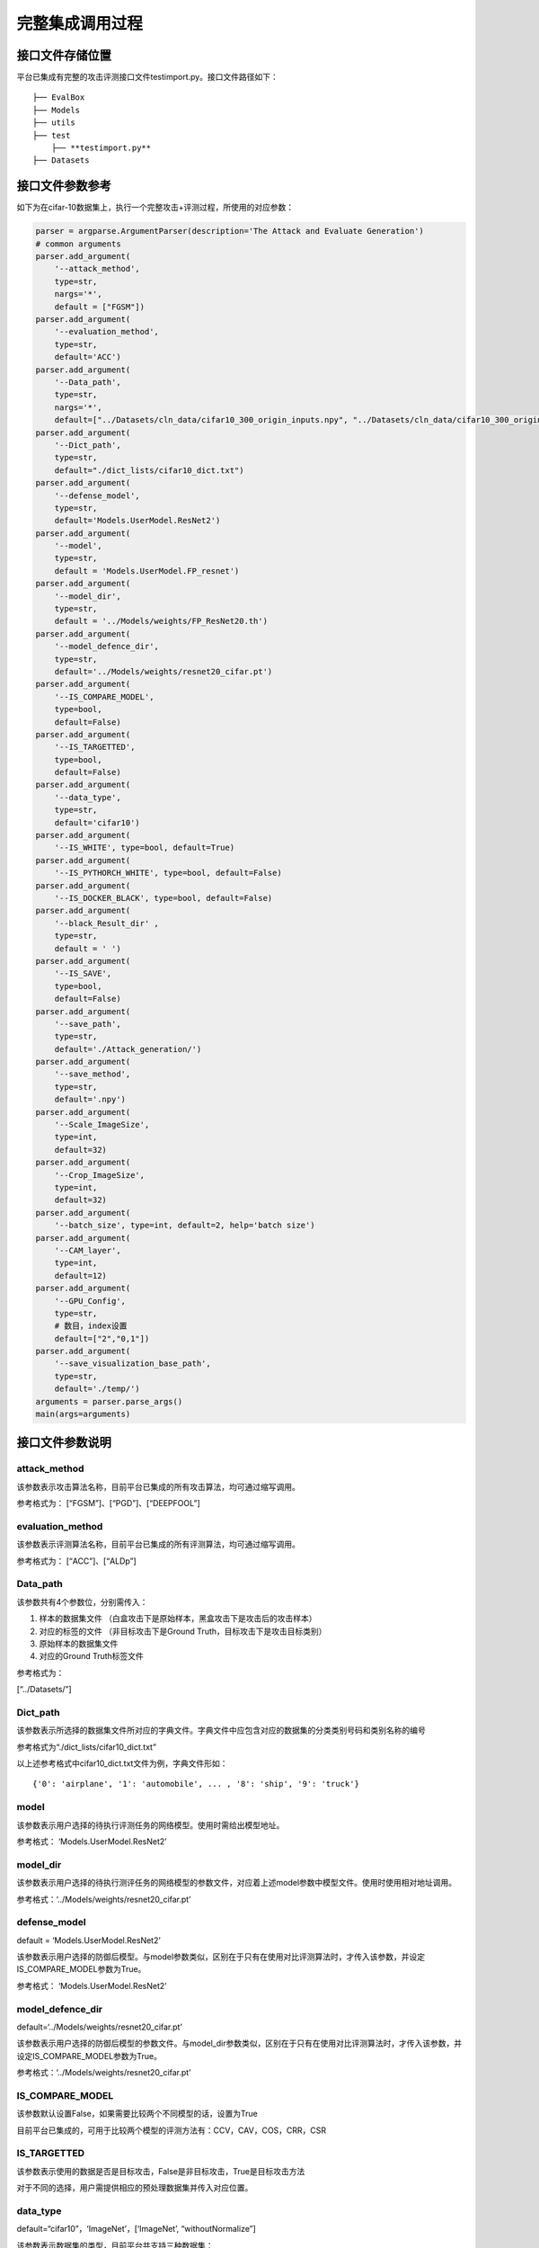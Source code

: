完整集成调用过程
================

接口文件存储位置
----------------

平台已集成有完整的攻击评测接口文件testimport.py。接口文件路径如下：

::

   ├── EvalBox
   ├── Models
   ├── utils
   ├── test
       ├── **testimport.py**
   ├── Datasets

接口文件参数参考
----------------

如下为在cifar-10数据集上，执行一个完整攻击+评测过程，所使用的对应参数：

.. code:: python

   parser = argparse.ArgumentParser(description='The Attack and Evaluate Generation')
   # common arguments
   parser.add_argument(
       '--attack_method',
       type=str,
       nargs='*',
       default = ["FGSM"])
   parser.add_argument(
       '--evaluation_method',
       type=str,
       default='ACC')
   parser.add_argument(
       '--Data_path',
       type=str,
       nargs='*',
       default=["../Datasets/cln_data/cifar10_300_origin_inputs.npy", "../Datasets/cln_data/cifar10_300_origin_labels.npy",                     "../Datasets/cln_data/cifar10_300_origin_inputs.npy", "../Datasets/cln_data/cifar10_300_origin_labels.npy"])
   parser.add_argument(
       '--Dict_path',
       type=str,
       default="./dict_lists/cifar10_dict.txt")
   parser.add_argument(
       '--defense_model',
       type=str,
       default='Models.UserModel.ResNet2')
   parser.add_argument(
       '--model',
       type=str,
       default = 'Models.UserModel.FP_resnet')
   parser.add_argument(
       '--model_dir',
       type=str,
       default = '../Models/weights/FP_ResNet20.th')
   parser.add_argument(
       '--model_defence_dir',
       type=str,
       default='../Models/weights/resnet20_cifar.pt')
   parser.add_argument(
       '--IS_COMPARE_MODEL',
       type=bool,
       default=False)
   parser.add_argument(
       '--IS_TARGETTED',
       type=bool,
       default=False)
   parser.add_argument(
       '--data_type',
       type=str,
       default='cifar10')
   parser.add_argument(
       '--IS_WHITE', type=bool, default=True)
   parser.add_argument(
       '--IS_PYTHORCH_WHITE', type=bool, default=False)
   parser.add_argument(
       '--IS_DOCKER_BLACK', type=bool, default=False)
   parser.add_argument(
       '--black_Result_dir' ,
       type=str,
       default = ' ')
   parser.add_argument(
       '--IS_SAVE',
       type=bool,
       default=False)
   parser.add_argument(
       '--save_path',
       type=str,
       default='./Attack_generation/')
   parser.add_argument(
       '--save_method',
       type=str,
       default='.npy')
   parser.add_argument(
       '--Scale_ImageSize',
       type=int,
       default=32)
   parser.add_argument(
       '--Crop_ImageSize',
       type=int,
       default=32)
   parser.add_argument(
       '--batch_size', type=int, default=2, help='batch size')
   parser.add_argument(
       '--CAM_layer',
       type=int,
       default=12)
   parser.add_argument(
       '--GPU_Config',
       type=str,
       # 数目，index设置
       default=["2","0,1"])
   parser.add_argument(
       '--save_visualization_base_path',
       type=str,
       default='./temp/')
   arguments = parser.parse_args()
   main(args=arguments)

接口文件参数说明
----------------

attack_method
~~~~~~~~~~~~~

该参数表示攻击算法名称，目前平台已集成的所有攻击算法，均可通过缩写调用。

参考格式为： [“FGSM”]、[“PGD”]、[“DEEPFOOL”]

evaluation_method
~~~~~~~~~~~~~~~~~

该参数表示评测算法名称，目前平台已集成的所有评测算法，均可通过缩写调用。

参考格式为： [“ACC”]、[“ALDp”]

Data_path
~~~~~~~~~

该参数共有4个参数位，分别需传入：

1. 样本的数据集文件
   （白盒攻击下是原始样本，黑盒攻击下是攻击后的攻击样本）

2. 对应的标签的文件 （非目标攻击下是Ground
   Truth，目标攻击下是攻击目标类别）

3. 原始样本的数据集文件

4. 对应的Ground Truth标签文件

参考格式为：

[“../Datasets/”]

Dict_path
~~~~~~~~~

该参数表示所选择的数据集文件所对应的字典文件。字典文件中应包含对应的数据集的分类类别号码和类别名称的编号

参考格式为“./dict_lists/cifar10_dict.txt”

以上述参考格式中cifar10_dict.txt文件为例，字典文件形如：

::

   {'0': 'airplane', '1': 'automobile', ... , '8': 'ship', '9': 'truck'}

model
~~~~~

该参数表示用户选择的待执行评测任务的网络模型。使用时需给出模型地址。

参考格式： ‘Models.UserModel.ResNet2’

model_dir
~~~~~~~~~

该参数表示用户选择的待执行测评任务的网络模型的参数文件，对应着上述model参数中模型文件。使用时使用相对地址调用。

参考格式：‘../Models/weights/resnet20_cifar.pt’

defense_model
~~~~~~~~~~~~~

default = ‘Models.UserModel.ResNet2’

该参数表示用户选择的防御后模型。与model参数类似，区别在于只有在使用对比评测算法时，才传入该参数，并设定IS_COMPARE_MODEL参数为True。

参考格式： ‘Models.UserModel.ResNet2’

model_defence_dir
~~~~~~~~~~~~~~~~~

default=‘../Models/weights/resnet20_cifar.pt’

该参数表示用户选择的防御后模型的参数文件。与model_dir参数类似，区别在于只有在使用对比评测算法时，才传入该参数，并设定IS_COMPARE_MODEL参数为True。

参考格式：‘../Models/weights/resnet20_cifar.pt’

IS_COMPARE_MODEL
~~~~~~~~~~~~~~~~

该参数默认设置False，如果需要比较两个不同模型的话，设置为True

目前平台已集成的，可用于比较两个模型的评测方法有：CCV，CAV，COS，CRR，CSR

IS_TARGETTED
~~~~~~~~~~~~

该参数表示使用的数据是否是目标攻击，False是非目标攻击，True是目标攻击方法

对于不同的选择，用户需提供相应的预处理数据集并传入对应位置。

data_type
~~~~~~~~~

default=“cifar10”，‘ImageNet’，[‘ImageNet’, “withoutNormalize”]

该参数表示数据集的类型，目前平台共支持三种数据集：

1. ‘cifar10’
2. ‘ImageNet’
3. [‘ImageNet’, “withoutNormalize”]

用户可根据实际需要注明类型，以方便预处理过程，另外使用ImageNet类型相似的数据一般不是原始的ImageNet数据集，选用[‘ImageNet’,
“withoutNormalize”]时候，不对图像做归一化，用户自行预处理

IS_WHITE
~~~~~~~~

该参数表示攻击样本的生成是否经过平台提供的正在使用的攻击方法，默认
True，即是通过攻击算法生成的，（攻击算法可以是白盒的方式，也可以是黑盒的方式，具体实现由用户添加黑盒的模拟梯度），False的时候，输入的样本应当是其他攻击算法训练生成得到的，可以直接用平台的测评过程对模型进行评测

IS_PYTHORCH_WHITE
~~~~~~~~~~~~~~~~~

该参数表示评测过程是否要用到模型信息，目前平台已集成评测算法中，BD，RGB，RIC这三个评测方法，默认需要模型信息，是设定为True，其余算法均需设定为False。

黑盒模式下，默认不需要模型信息，始终设定为False

IS_DOCKER_BLACK
~~~~~~~~~~~~~~~

该参数表示是否使用Docker执行黑盒测试。在白盒方式下面，该参数默认设置False，在黑盒方式下，可将该参数设置为True，并通过外来数据（其他平台或者docker黑盒的结果）获取预测的结果

ONLY_GENRATE_BLACK_SAMPLE
~~~~~~~~~~~~~~~~~~~~~~~~~

该参数表示是否仅采用黑盒样本。设置为True的时候，只用平台产生对应的攻击样本，并保存在save_path
下面的路径中。得到的结果供黑盒的平台使用。

设置为True时，只生成得到攻击样本，供用户使用到其他平台。

l 在其他平台使用本平台的攻击样本和原始数据获得预测结果，并获得测评结果

–ONLY_GENRATE_BLACK_SAMPLE 设置为False

–IS_DOCKER_BLACK 同时设置为True

用户使用原始的数据集和平台生成的样本，预测结果从他处获取，再计算测评指标

格式说明：

分为 json和npy格式的，json格式的例如FGSM的原始数据是

（30,3,32,32）和对应的标签是(30,10)格式，那么输出用于其他黑盒平台的数据也是一样的格式。

+---+---------------------------------+---------------------------------+
| 参 | 描述                           | 示例                            |
| 数 |                                |                                 |
+===+=================================+=================================+
| B | 原数据集路径。用户需            | npy数据集：/dataset/ba          |
| D | 要获得路径下面的子目录，子目录  | sePath/1/inputs.npyJson数据集： |
| P | 下为数据集，名称固定为inputs.\* | /dataset/basePath/1/inputs.json |
| a | (格式支持npy和                  |                                 |
| t | json两种；json格式的key为data)  |                                 |
| h |                                 |                                 |
+---+---------------------------------+---------------------------------+
| C | 攻击数据集路径。用户需要        | 以fgsm算法为                    |
| D | 获得路径下面的子目录，子目录下  | 例：npy数据集：/dataset/childP  |
| P | 通常又存在多个二级目录，此二级  | ath/1/fgsm_01/inputs.npy/datase |
| a | 目录需要保存下来，作为返回结果  | t/childPath/1/fgsm_02/inputs.np |
| t | 的key，每个二级目录下会有对应的 | yJson数据集：/dataset/childPath |
| h | 攻击数据集，名称固定为inputs.\* | /1/fgsm_01/inputs.json/dataset/ |
|   | (格式支持npy和json两种；json格  | childPath/1/fgsm_02/inputs.json |
|   | 式的key为data)对应我们保存输出  |                                 |
|   | 的Attack_generation中的攻击样本 |                                 |
+---+---------------------------------+---------------------------------+
| R | 结果保存路径。                  | /result                         |
| E | 用户需要将结果以json的格式保存  |                                 |
| S | 到该目录下,就是black_Result_dir |                                 |
| P | 上面设置的数据                  |                                 |
| a |                                 |                                 |
| t |                                 |                                 |
| h |                                 |                                 |
+---+---------------------------------+---------------------------------+

black_Result_dir
~~~~~~~~~~~~~~~~

该参数表示黑盒测试的中间结果存储路径。在白盒方式下面，该参数默认设置’
’空，黑盒会设置具体数据的路径。以FGSM+cifar10_30数据集为例，返回结果的格式如下：

.. code:: json

   {
       "model":{
           "BDResult": Array[30],
           "CDResult": {
               "fgsm_01": Array[30],
               "fgsm_02": Array[30]
           }
       },
       "compare_model": {
           "BDResult": Array[30],
           "CDResult": {
               "fgsm_01": Array[30],
               "fgsm_02": Array[30]
           }
       }
   }

以上结果具体键值说明：

+---------+-------------+----------------------------------------------+
| Key     | 名称        | 说明                                         |
+=========+=============+==============================================+
| model   | 原始模      | 原始模型预测结果放置在该Key下                |
|         | 型预测结果  |                                              |
+---------+-------------+----------------------------------------------+
| compar  | 对比模      | 对比模型预测结果放置在该Key下                |
| e_model | 型预测结果  |                                              |
+---------+-------------+----------------------------------------------+
| B       | 原数        | 因为                                         |
| DResult | 据预测结果  | 原始数据集仅有一个，所以结果放在该Key下即可  |
+---------+-------------+----------------------------------------------+
| C       | 对抗数      | 项目中的攻击算法                             |
| DResult | 据预测结果  | 预存有若干参数。如FGSM算法预设两个参数组合f  |
|         |             | gsm_01和fgsm_02。该Key下以二元字典的形式存储 |
+---------+-------------+----------------------------------------------+
| fgsm    | 对抗数据    | 以FGSM为例，该key为用户解析攻击数            |
|         | 集预测结果  | 据集保存的上级目录，预测结果需要与该key对应  |
+---------+-------------+----------------------------------------------+

IS_SAVE
~~~~~~~

该参数表示是否保存生成的攻击样本，True则保存攻击后的样本和对攻击样本的预测值，和原始预测值，格式和输入的一致，npy类型的还是npy，ImageNet类型的还是图片和类别列表文件。

ImageNet的攻击后的样本和预测类别会存在指定的路径下

save_path
~~~~~~~~~

该参数用于给出存储攻击结果的具体路径

如果使用的是形如cifar10的npy格式数据集，则最终存储形如以下目录树：

::

   AISafety
   ├── EvalBox
   ├── Models
   ├── utils
   ├── test
   │   ├── Attack_generation
   │   │   ├── attack_param_FGSM_fgsm_01
   │   │   │   ├──FGSM_30_adv_preds_labels.json
   │   │   │   ├──FGSM_30_adv_preds_labels.npy   # 对抗预测标签
   │   │   │   ├──FGSM_30_advs.json
   │   │   │   ├──FGSM_30_advs.npy     # 对抗样本
   │   │   ├── attack_param_FGSM_fgsm_02
   ├── Datasets

如果使用的是形如ImageNet的原始图像格式数据集，则最终存储形式，为攻击图像和标签。如将save_path设置为“ImageNet_Attack_generation/”
。则攻击成功后会在该路径下生成形如下方的目录树：

::

   AISafety
   ├── EvalBox
   ├── Models
   ├── utils
   ├── test
   │   ├── Attack_generation
   │   │   ├── attack_param_FGSM_fgsm_01
   │   │   ├── attack_param_FGSM_fgsm_02
   │   │   │   ├── Adv_Images  # 对抗图像
   │   │   │   │   ├── Adv_ILSVRC2012_val_00000001.JPEG
   │   │   │   │   ├── Adv_ILSVRC2012_val_00000002.JPEG
   │   │   │   │   ├── ...
   │   │   │   │   ├── Adv_ILSVRC2012_val_00000010.JPEG
   │   │   │   ├── adv_preds_val_10.txt   # 对抗样本标签
   │   │   │   ├── origins_val_10.txt   # 原始样本标签
   ├── Datasets

攻击后的样本图像将被放在Adv_Images中，如图所示：

|image1|

adv_preds_val_10.txt和origins_val_10.txt文件中内容形如：

::

   Adv_ILSVRC2012_val_00000001.JPEG 69
   Adv_ILSVRC2012_val_00000002.JPEG 970
   ...
   Adv_ILSVRC2012_val_00000010.JPEG 669

save_method
~~~~~~~~~~~

该参数表示若用户选择保存对抗攻击样本时，使用那种格式存储相应样本。默认是npy，numpy格式的，保存结果例如上述，如果设置是’ImageNet’就例如上述所示图片方式保存

参考格式为：“.npy”

Scale_ImageSize
~~~~~~~~~~~~~~~

该参数表示归一化尺寸。cifar10，cifar100
默认到32,ImageNet推荐归一化到224X224
同时也支持用户自定义，用户自行决定放缩到多少后再裁减

参考格式：（32,32）、（224,224）

Crop_ImageSize
~~~~~~~~~~~~~~

该参数表示用户定义好缩放尺寸后，进行裁减的尺寸

参考格式：（32,32）、（224,224）

batch_size
~~~~~~~~~~

该参数表示数据每次批量处理的数目，仅用于攻击算法生成对抗样本阶段使用。

参考格式：64

CAM_layer
~~~~~~~~~

该参数表示可视化热力图的过程中，设置展示敏感和feature的第几层。

参考格式：28

GPU_Config
~~~~~~~~~~

该参数表示项目使用GPU设置。第一个值表示，GPU的数目，第二个表示可以使用的GPU的编号，目前支持，在判断和实际设备中信息一致的设备中任意选取一个使用。

参考格式：[“2”,“0,1”]。释义：共有2个GPU，编号为0和1，调用时程序会随机选择GPU使用。

save_visualization_base_path
~~~~~~~~~~~~~~~~~~~~~~~~~~~~

该参数表示计算的评测结果和可视化的存储根目录的设置路径。

参考格式：‘./temp/’

以下为执行评测后相应的temp路径结果：topk是模型预测使用攻击前后的样本的一个预测概率前k的一个比较，

对应的如果是ImageNet下面数据可视化结果还会生成热力图，详情请参阅可视化展示部分内容。

::

   SUIBUAA_AIEP
   ├── EvalBox
   ├── Models
   ├── utils
   ├── test
   │   ├── temp
   │   │   ├── FGSM
   │   │   │   ├──fgsm01
   │   │   │   │   ├──topk
   │   │   │   │   ├──AttackSample_torchvision.models.vgg16_cam_0.jpg
   │   │   │   │   ├──....jpg
   │   │   │   ├──fgsm02
   │   │   │   ├──...
   │   │   ├── result.txt
   │   ├── attack_param
   ├── Datasets

接口文件调用流程
----------------

设置好上述所有参数后，执行

::

   python testimport.py

即可运行接口，并在控制台实时获取项目运行进度，以及相应的评测结果。

.. |image1| image:: ../Pic/图片4.png